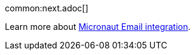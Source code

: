 common:next.adoc[]

Learn more about https://micronaut-projects.github.io/micronaut-email/latest/guide/[Micronaut Email integration].
